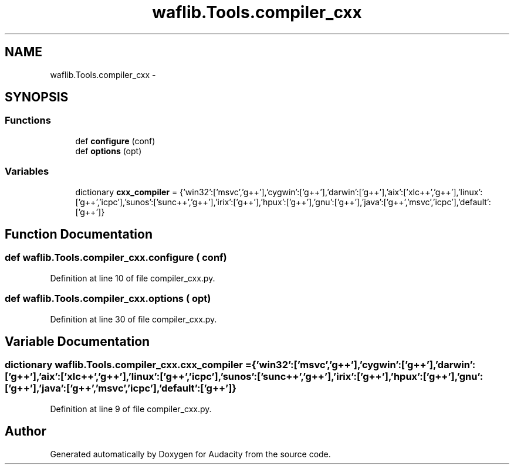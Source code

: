 .TH "waflib.Tools.compiler_cxx" 3 "Thu Apr 28 2016" "Audacity" \" -*- nroff -*-
.ad l
.nh
.SH NAME
waflib.Tools.compiler_cxx \- 
.SH SYNOPSIS
.br
.PP
.SS "Functions"

.in +1c
.ti -1c
.RI "def \fBconfigure\fP (conf)"
.br
.ti -1c
.RI "def \fBoptions\fP (opt)"
.br
.in -1c
.SS "Variables"

.in +1c
.ti -1c
.RI "dictionary \fBcxx_compiler\fP = {'win32':['msvc','g++'],'cygwin':['g++'],'darwin':['g++'],'aix':['xlc++','g++'],'linux':['g++','icpc'],'sunos':['sunc++','g++'],'irix':['g++'],'hpux':['g++'],'gnu':['g++'],'java':['g++','msvc','icpc'],'default':['g++']}"
.br
.in -1c
.SH "Function Documentation"
.PP 
.SS "def waflib\&.Tools\&.compiler_cxx\&.configure ( conf)"

.PP
Definition at line 10 of file compiler_cxx\&.py\&.
.SS "def waflib\&.Tools\&.compiler_cxx\&.options ( opt)"

.PP
Definition at line 30 of file compiler_cxx\&.py\&.
.SH "Variable Documentation"
.PP 
.SS "dictionary waflib\&.Tools\&.compiler_cxx\&.cxx_compiler = {'win32':['msvc','g++'],'cygwin':['g++'],'darwin':['g++'],'aix':['xlc++','g++'],'linux':['g++','icpc'],'sunos':['sunc++','g++'],'irix':['g++'],'hpux':['g++'],'gnu':['g++'],'java':['g++','msvc','icpc'],'default':['g++']}"

.PP
Definition at line 9 of file compiler_cxx\&.py\&.
.SH "Author"
.PP 
Generated automatically by Doxygen for Audacity from the source code\&.
